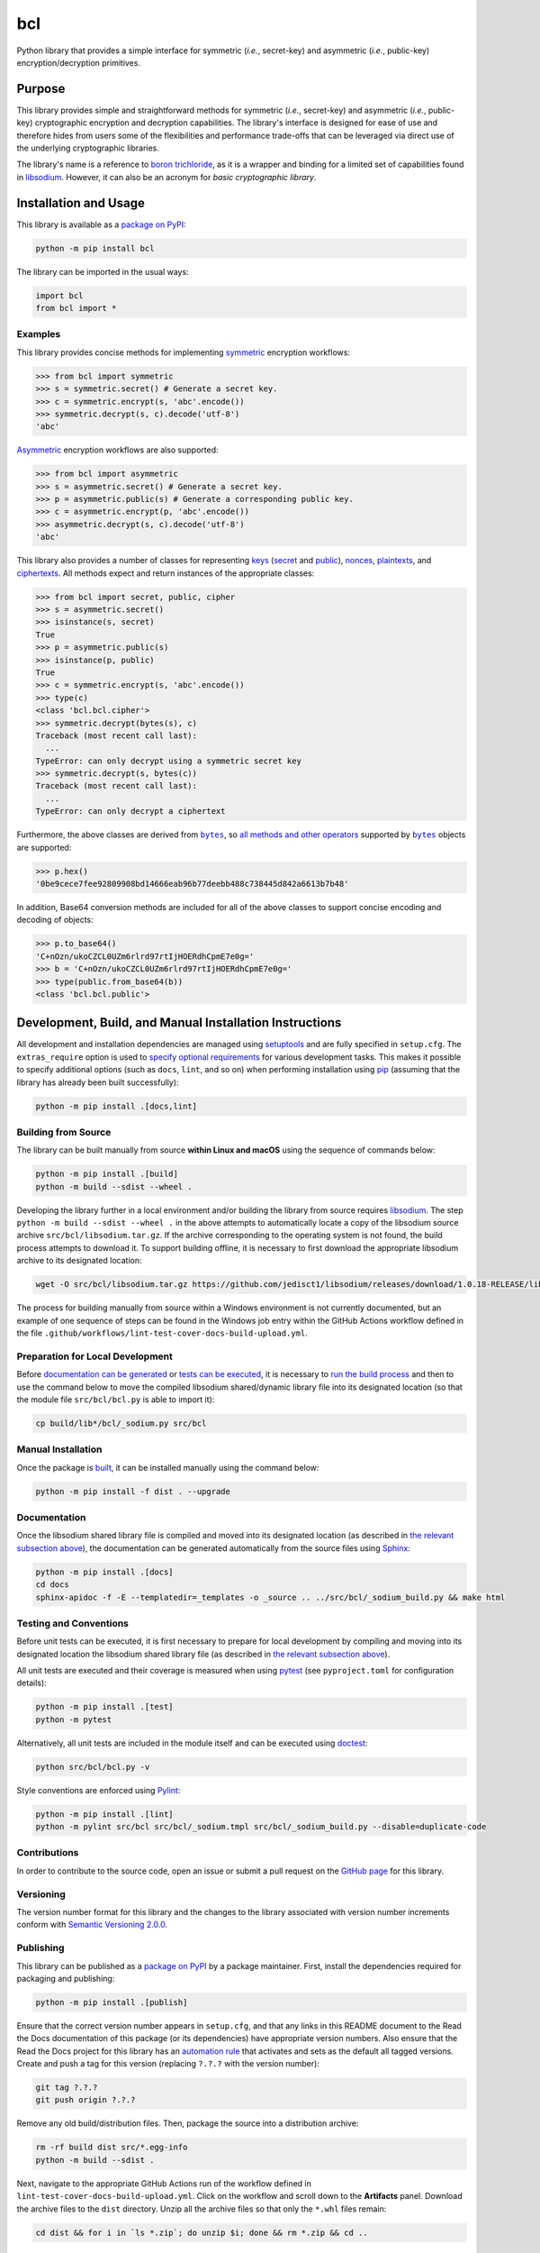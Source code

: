 ===
bcl
===

Python library that provides a simple interface for symmetric (*i.e.*, secret-key) and asymmetric (*i.e.*, public-key) encryption/decryption primitives.

|pypi| |readthedocs| |actions| |coveralls|

.. |pypi| image:: https://badge.fury.io/py/bcl.svg
   :target: https://badge.fury.io/py/bcl
   :alt: PyPI version and link.

.. |readthedocs| image:: https://readthedocs.org/projects/bcl/badge/?version=latest
   :target: https://bcl.readthedocs.io/en/latest/?badge=latest
   :alt: Read the Docs documentation status.

.. |actions| image:: https://github.com/nthparty/bcl/workflows/lint-test-cover-docs-build-upload/badge.svg
   :target: https://github.com/nthparty/bcl/actions
   :alt: GitHub Actions status.

.. |coveralls| image:: https://coveralls.io/repos/github/nthparty/bcl/badge.svg?branch=main
   :target: https://coveralls.io/github/nthparty/bcl?branch=main
   :alt: Coveralls test coverage summary.

Purpose
-------
This library provides simple and straightforward methods for symmetric (*i.e.*, secret-key) and asymmetric (*i.e.*, public-key) cryptographic encryption and decryption capabilities. The library's interface is designed for ease of use and therefore hides from users some of the flexibilities and performance trade-offs that can be leveraged via direct use of the underlying cryptographic libraries.

The library's name is a reference to `boron trichloride <https://en.wikipedia.org/wiki/Boron_trichloride>`__, as it is a wrapper and binding for a limited set of capabilities found in `libsodium <https://doc.libsodium.org>`__. However, it can also be an acronym for *basic cryptographic library*.

Installation and Usage
----------------------
This library is available as a `package on PyPI <https://pypi.org/project/bcl>`__:

.. code-block:: bash

    python -m pip install bcl

The library can be imported in the usual ways:

.. code-block:: python

    import bcl
    from bcl import *

Examples
^^^^^^^^

.. |symmetric| replace:: symmetric
.. _symmetric: https://bcl.readthedocs.io/en/3.0.0/_source/bcl.html#bcl.bcl.symmetric

This library provides concise methods for implementing |symmetric|_ encryption workflows:

.. code-block:: python

    >>> from bcl import symmetric
    >>> s = symmetric.secret() # Generate a secret key.
    >>> c = symmetric.encrypt(s, 'abc'.encode())
    >>> symmetric.decrypt(s, c).decode('utf-8')
    'abc'

.. |Asymmetric| replace:: Asymmetric
.. _Asymmetric: https://bcl.readthedocs.io/en/3.0.0/_source/bcl.html#bcl.bcl.asymmetric

|Asymmetric|_ encryption workflows are also supported:

.. code-block:: python

    >>> from bcl import asymmetric
    >>> s = asymmetric.secret() # Generate a secret key.
    >>> p = asymmetric.public(s) # Generate a corresponding public key.
    >>> c = asymmetric.encrypt(p, 'abc'.encode())
    >>> asymmetric.decrypt(s, c).decode('utf-8')
    'abc'

.. |keys| replace:: keys
.. _keys: https://bcl.readthedocs.io/en/3.0.0/_source/bcl.html#bcl.bcl.key

.. |secret| replace:: secret
.. _secret: https://bcl.readthedocs.io/en/3.0.0/_source/bcl.html#bcl.bcl.secret

.. |public| replace:: public
.. _public: https://bcl.readthedocs.io/en/3.0.0/_source/bcl.html#bcl.bcl.public

.. |nonces| replace:: nonces
.. _nonces: https://bcl.readthedocs.io/en/3.0.0/_source/bcl.html#bcl.bcl.nonce

.. |plaintexts| replace:: plaintexts
.. _plaintexts: https://bcl.readthedocs.io/en/3.0.0/_source/bcl.html#bcl.bcl.plain

.. |ciphertexts| replace:: ciphertexts
.. _ciphertexts: https://bcl.readthedocs.io/en/3.0.0/_source/bcl.html#bcl.bcl.cipher

This library also provides a number of classes for representing |keys|_ (|secret|_ and |public|_), |nonces|_, |plaintexts|_, and |ciphertexts|_. All methods expect and return instances of the appropriate classes:

.. code-block:: python

    >>> from bcl import secret, public, cipher
    >>> s = asymmetric.secret()
    >>> isinstance(s, secret)
    True
    >>> p = asymmetric.public(s)
    >>> isinstance(p, public)
    True
    >>> c = symmetric.encrypt(s, 'abc'.encode())
    >>> type(c)
    <class 'bcl.bcl.cipher'>
    >>> symmetric.decrypt(bytes(s), c)
    Traceback (most recent call last):
      ...
    TypeError: can only decrypt using a symmetric secret key
    >>> symmetric.decrypt(s, bytes(c))
    Traceback (most recent call last):
      ...
    TypeError: can only decrypt a ciphertext

.. |bytes| replace:: ``bytes``
.. _bytes: https://docs.python.org/3/library/stdtypes.html#bytes

Furthermore, the above classes are derived from |bytes|_, so `all methods and other operators <https://docs.python.org/3/library/stdtypes.html#bytes>`__ supported by |bytes|_ objects are supported:

.. code-block:: python

    >>> p.hex()
    '0be9cece7fee92809908bd14666eab96b77deebb488c738445d842a6613b7b48'

In addition, Base64 conversion methods are included for all of the above classes to support concise encoding and decoding of objects:

.. code-block:: python

    >>> p.to_base64()
    'C+nOzn/ukoCZCL0UZm6rlrd97rtIjHOERdhCpmE7e0g='
    >>> b = 'C+nOzn/ukoCZCL0UZm6rlrd97rtIjHOERdhCpmE7e0g='
    >>> type(public.from_base64(b))
    <class 'bcl.bcl.public'>

Development, Build, and Manual Installation Instructions
--------------------------------------------------------
All development and installation dependencies are managed using `setuptools <https://pypi.org/project/setuptools>`__ and are fully specified in ``setup.cfg``. The ``extras_require`` option is used to `specify optional requirements <https://setuptools.pypa.io/en/latest/userguide/dependency_management.html#optional-dependencies>`__ for various development tasks. This makes it possible to specify additional options (such as ``docs``, ``lint``, and so on) when performing installation using `pip <https://pypi.org/project/pip>`__ (assuming that the library has already been built successfully):

.. code-block:: bash

    python -m pip install .[docs,lint]

Building from Source
^^^^^^^^^^^^^^^^^^^^
The library can be built manually from source **within Linux and macOS** using the sequence of commands below:

.. code-block:: bash

    python -m pip install .[build]
    python -m build --sdist --wheel .

Developing the library further in a local environment and/or building the library from source requires `libsodium <https://doc.libsodium.org>`__. The step ``python -m build --sdist --wheel .`` in the above attempts to automatically locate a copy of the libsodium source archive ``src/bcl/libsodium.tar.gz``. If the archive corresponding to the operating system is not found, the build process attempts to download it. To support building offline, it is necessary to first download the appropriate libsodium archive to its designated location:

.. code-block:: bash

    wget -O src/bcl/libsodium.tar.gz https://github.com/jedisct1/libsodium/releases/download/1.0.18-RELEASE/libsodium-1.0.18.tar.gz

The process for building manually from source within a Windows environment is not currently documented, but an example of one sequence of steps can be found in the Windows job entry within the GitHub Actions workflow defined in the file ``.github/workflows/lint-test-cover-docs-build-upload.yml``.

Preparation for Local Development
^^^^^^^^^^^^^^^^^^^^^^^^^^^^^^^^^
Before `documentation can be generated <#documentation>`_ or `tests can be executed <#testing-and-conventions>`_, it is necessary to `run the build process <#building-from-source>`_ and then to use the command below to move the compiled libsodium shared/dynamic library file into its designated location (so that the module file ``src/bcl/bcl.py`` is able to import it):

.. code-block:: bash

    cp build/lib*/bcl/_sodium.py src/bcl

Manual Installation
^^^^^^^^^^^^^^^^^^^
Once the package is `built <#building-from-source>`_, it can be installed manually using the command below:

.. code-block:: bash

    python -m pip install -f dist . --upgrade

Documentation
^^^^^^^^^^^^^
Once the libsodium shared library file is compiled and moved into its designated location (as described in `the relevant subsection above <#preparation-for-local-development>`_), the documentation can be generated automatically from the source files using `Sphinx <https://www.sphinx-doc.org>`__:

.. code-block:: bash

    python -m pip install .[docs]
    cd docs
    sphinx-apidoc -f -E --templatedir=_templates -o _source .. ../src/bcl/_sodium_build.py && make html

Testing and Conventions
^^^^^^^^^^^^^^^^^^^^^^^
Before unit tests can be executed, it is first necessary to prepare for local development by compiling and moving into its designated location the libsodium shared library file (as described in `the relevant subsection above <#preparation-for-local-development>`__).

All unit tests are executed and their coverage is measured when using `pytest <https://docs.pytest.org>`__ (see ``pyproject.toml`` for configuration details):

.. code-block:: bash

    python -m pip install .[test]
    python -m pytest

Alternatively, all unit tests are included in the module itself and can be executed using `doctest <https://docs.python.org/3/library/doctest.html>`__:

.. code-block:: bash

    python src/bcl/bcl.py -v

Style conventions are enforced using `Pylint <https://pylint.readthedocs.io>`__:

.. code-block:: bash

    python -m pip install .[lint]
    python -m pylint src/bcl src/bcl/_sodium.tmpl src/bcl/_sodium_build.py --disable=duplicate-code

Contributions
^^^^^^^^^^^^^
In order to contribute to the source code, open an issue or submit a pull request on the `GitHub page <https://github.com/nthparty/bcl>`__ for this library.

Versioning
^^^^^^^^^^
The version number format for this library and the changes to the library associated with version number increments conform with `Semantic Versioning 2.0.0 <https://semver.org/#semantic-versioning-200>`__.

Publishing
^^^^^^^^^^
This library can be published as a `package on PyPI <https://pypi.org/project/bcl>`__ by a package maintainer. First, install the dependencies required for packaging and publishing:

.. code-block:: bash

    python -m pip install .[publish]

Ensure that the correct version number appears in ``setup.cfg``, and that any links in this README document to the Read the Docs documentation of this package (or its dependencies) have appropriate version numbers. Also ensure that the Read the Docs project for this library has an `automation rule <https://docs.readthedocs.io/en/stable/automation-rules.html>`__ that activates and sets as the default all tagged versions. Create and push a tag for this version (replacing ``?.?.?`` with the version number):

.. code-block:: bash

    git tag ?.?.?
    git push origin ?.?.?

Remove any old build/distribution files. Then, package the source into a distribution archive:

.. code-block:: bash

    rm -rf build dist src/*.egg-info
    python -m build --sdist .

Next, navigate to the appropriate GitHub Actions run of the workflow defined in ``lint-test-cover-docs-build-upload.yml``. Click on the workflow and scroll down to the **Artifacts** panel. Download the archive files to the ``dist`` directory. Unzip all the archive files so that only the ``*.whl`` files remain:

.. code-block:: bash

    cd dist && for i in `ls *.zip`; do unzip $i; done && rm *.zip && cd ..

Finally, upload the package distribution archive to `PyPI <https://pypi.org>`__:

.. code-block:: bash

    python -m twine upload dist/*
